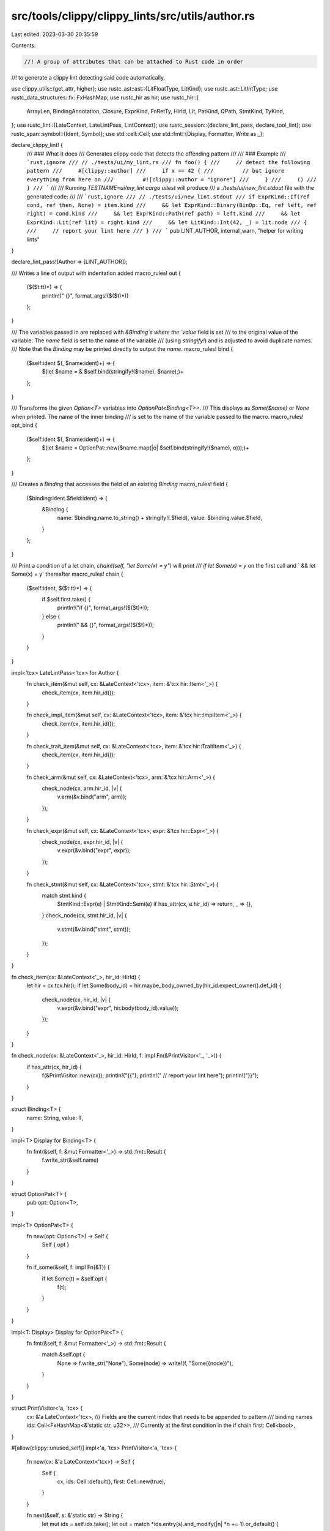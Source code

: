 src/tools/clippy/clippy_lints/src/utils/author.rs
=================================================

Last edited: 2023-03-30 20:35:59

Contents:

.. code-block:: rs

    //! A group of attributes that can be attached to Rust code in order
//! to generate a clippy lint detecting said code automatically.

use clippy_utils::{get_attr, higher};
use rustc_ast::ast::{LitFloatType, LitKind};
use rustc_ast::LitIntType;
use rustc_data_structures::fx::FxHashMap;
use rustc_hir as hir;
use rustc_hir::{
    ArrayLen, BindingAnnotation, Closure, ExprKind, FnRetTy, HirId, Lit, PatKind, QPath, StmtKind, TyKind,
};
use rustc_lint::{LateContext, LateLintPass, LintContext};
use rustc_session::{declare_lint_pass, declare_tool_lint};
use rustc_span::symbol::{Ident, Symbol};
use std::cell::Cell;
use std::fmt::{Display, Formatter, Write as _};

declare_clippy_lint! {
    /// ### What it does
    /// Generates clippy code that detects the offending pattern
    ///
    /// ### Example
    /// ```rust,ignore
    /// // ./tests/ui/my_lint.rs
    /// fn foo() {
    ///     // detect the following pattern
    ///     #[clippy::author]
    ///     if x == 42 {
    ///         // but ignore everything from here on
    ///         #![clippy::author = "ignore"]
    ///     }
    ///     ()
    /// }
    /// ```
    ///
    /// Running `TESTNAME=ui/my_lint cargo uitest` will produce
    /// a `./tests/ui/new_lint.stdout` file with the generated code:
    ///
    /// ```rust,ignore
    /// // ./tests/ui/new_lint.stdout
    /// if ExprKind::If(ref cond, ref then, None) = item.kind
    ///     && let ExprKind::Binary(BinOp::Eq, ref left, ref right) = cond.kind
    ///     && let ExprKind::Path(ref path) = left.kind
    ///     && let ExprKind::Lit(ref lit) = right.kind
    ///     && let LitKind::Int(42, _) = lit.node
    /// {
    ///     // report your lint here
    /// }
    /// ```
    pub LINT_AUTHOR,
    internal_warn,
    "helper for writing lints"
}

declare_lint_pass!(Author => [LINT_AUTHOR]);

/// Writes a line of output with indentation added
macro_rules! out {
    ($($t:tt)*) => {
        println!("    {}", format_args!($($t)*))
    };
}

/// The variables passed in are replaced with `&Binding`s where the `value` field is set
/// to the original value of the variable. The `name` field is set to the name of the variable
/// (using `stringify!`) and is adjusted to avoid duplicate names.
/// Note that the `Binding` may be printed directly to output the `name`.
macro_rules! bind {
    ($self:ident $(, $name:ident)+) => {
        $(let $name = & $self.bind(stringify!($name), $name);)+
    };
}

/// Transforms the given `Option<T>` variables into `OptionPat<Binding<T>>`.
/// This displays as `Some($name)` or `None` when printed. The name of the inner binding
/// is set to the name of the variable passed to the macro.
macro_rules! opt_bind {
    ($self:ident $(, $name:ident)+) => {
        $(let $name = OptionPat::new($name.map(|o| $self.bind(stringify!($name), o)));)+
    };
}

/// Creates a `Binding` that accesses the field of an existing `Binding`
macro_rules! field {
    ($binding:ident.$field:ident) => {
        &Binding {
            name: $binding.name.to_string() + stringify!(.$field),
            value: $binding.value.$field,
        }
    };
}

/// Print a condition of a let chain, `chain!(self, "let Some(x) = y")` will print
/// `if let Some(x) = y` on the first call and `    && let Some(x) = y` thereafter
macro_rules! chain {
    ($self:ident, $($t:tt)*) => {
        if $self.first.take() {
            println!("if {}", format_args!($($t)*));
        } else {
            println!("    && {}", format_args!($($t)*));
        }
    }
}

impl<'tcx> LateLintPass<'tcx> for Author {
    fn check_item(&mut self, cx: &LateContext<'tcx>, item: &'tcx hir::Item<'_>) {
        check_item(cx, item.hir_id());
    }

    fn check_impl_item(&mut self, cx: &LateContext<'tcx>, item: &'tcx hir::ImplItem<'_>) {
        check_item(cx, item.hir_id());
    }

    fn check_trait_item(&mut self, cx: &LateContext<'tcx>, item: &'tcx hir::TraitItem<'_>) {
        check_item(cx, item.hir_id());
    }

    fn check_arm(&mut self, cx: &LateContext<'tcx>, arm: &'tcx hir::Arm<'_>) {
        check_node(cx, arm.hir_id, |v| {
            v.arm(&v.bind("arm", arm));
        });
    }

    fn check_expr(&mut self, cx: &LateContext<'tcx>, expr: &'tcx hir::Expr<'_>) {
        check_node(cx, expr.hir_id, |v| {
            v.expr(&v.bind("expr", expr));
        });
    }

    fn check_stmt(&mut self, cx: &LateContext<'tcx>, stmt: &'tcx hir::Stmt<'_>) {
        match stmt.kind {
            StmtKind::Expr(e) | StmtKind::Semi(e) if has_attr(cx, e.hir_id) => return,
            _ => {},
        }
        check_node(cx, stmt.hir_id, |v| {
            v.stmt(&v.bind("stmt", stmt));
        });
    }
}

fn check_item(cx: &LateContext<'_>, hir_id: HirId) {
    let hir = cx.tcx.hir();
    if let Some(body_id) = hir.maybe_body_owned_by(hir_id.expect_owner().def_id) {
        check_node(cx, hir_id, |v| {
            v.expr(&v.bind("expr", hir.body(body_id).value));
        });
    }
}

fn check_node(cx: &LateContext<'_>, hir_id: HirId, f: impl Fn(&PrintVisitor<'_, '_>)) {
    if has_attr(cx, hir_id) {
        f(&PrintVisitor::new(cx));
        println!("{{");
        println!("    // report your lint here");
        println!("}}");
    }
}

struct Binding<T> {
    name: String,
    value: T,
}

impl<T> Display for Binding<T> {
    fn fmt(&self, f: &mut Formatter<'_>) -> std::fmt::Result {
        f.write_str(&self.name)
    }
}

struct OptionPat<T> {
    pub opt: Option<T>,
}

impl<T> OptionPat<T> {
    fn new(opt: Option<T>) -> Self {
        Self { opt }
    }

    fn if_some(&self, f: impl Fn(&T)) {
        if let Some(t) = &self.opt {
            f(t);
        }
    }
}

impl<T: Display> Display for OptionPat<T> {
    fn fmt(&self, f: &mut Formatter<'_>) -> std::fmt::Result {
        match &self.opt {
            None => f.write_str("None"),
            Some(node) => write!(f, "Some({node})"),
        }
    }
}

struct PrintVisitor<'a, 'tcx> {
    cx: &'a LateContext<'tcx>,
    /// Fields are the current index that needs to be appended to pattern
    /// binding names
    ids: Cell<FxHashMap<&'static str, u32>>,
    /// Currently at the first condition in the if chain
    first: Cell<bool>,
}

#[allow(clippy::unused_self)]
impl<'a, 'tcx> PrintVisitor<'a, 'tcx> {
    fn new(cx: &'a LateContext<'tcx>) -> Self {
        Self {
            cx,
            ids: Cell::default(),
            first: Cell::new(true),
        }
    }

    fn next(&self, s: &'static str) -> String {
        let mut ids = self.ids.take();
        let out = match *ids.entry(s).and_modify(|n| *n += 1).or_default() {
            // first usage of the name, use it as is
            0 => s.to_string(),
            // append a number starting with 1
            n => format!("{s}{n}"),
        };
        self.ids.set(ids);
        out
    }

    fn bind<T>(&self, name: &'static str, value: T) -> Binding<T> {
        let name = self.next(name);
        Binding { name, value }
    }

    fn option<T: Copy>(&self, option: &Binding<Option<T>>, name: &'static str, f: impl Fn(&Binding<T>)) {
        match option.value {
            None => chain!(self, "{option}.is_none()"),
            Some(value) => {
                let value = &self.bind(name, value);
                chain!(self, "let Some({value}) = {option}");
                f(value);
            },
        }
    }

    fn slice<T>(&self, slice: &Binding<&[T]>, f: impl Fn(&Binding<&T>)) {
        if slice.value.is_empty() {
            chain!(self, "{slice}.is_empty()");
        } else {
            chain!(self, "{slice}.len() == {}", slice.value.len());
            for (i, value) in slice.value.iter().enumerate() {
                let name = format!("{slice}[{i}]");
                f(&Binding { name, value });
            }
        }
    }

    fn destination(&self, destination: &Binding<hir::Destination>) {
        self.option(field!(destination.label), "label", |label| {
            self.ident(field!(label.ident));
        });
    }

    fn ident(&self, ident: &Binding<Ident>) {
        chain!(self, "{ident}.as_str() == {:?}", ident.value.as_str());
    }

    fn symbol(&self, symbol: &Binding<Symbol>) {
        chain!(self, "{symbol}.as_str() == {:?}", symbol.value.as_str());
    }

    fn qpath(&self, qpath: &Binding<&QPath<'_>>) {
        if let QPath::LangItem(lang_item, ..) = *qpath.value {
            chain!(self, "matches!({qpath}, QPath::LangItem(LangItem::{lang_item:?}, _))");
        } else {
            chain!(self, "match_qpath({qpath}, &[{}])", path_to_string(qpath.value));
        }
    }

    fn lit(&self, lit: &Binding<&Lit>) {
        let kind = |kind| chain!(self, "let LitKind::{kind} = {lit}.node");
        macro_rules! kind {
            ($($t:tt)*) => (kind(format_args!($($t)*)));
        }

        match lit.value.node {
            LitKind::Bool(val) => kind!("Bool({val:?})"),
            LitKind::Char(c) => kind!("Char({c:?})"),
            LitKind::Err => kind!("Err"),
            LitKind::Byte(b) => kind!("Byte({b})"),
            LitKind::Int(i, suffix) => {
                let int_ty = match suffix {
                    LitIntType::Signed(int_ty) => format!("LitIntType::Signed(IntTy::{int_ty:?})"),
                    LitIntType::Unsigned(uint_ty) => format!("LitIntType::Unsigned(UintTy::{uint_ty:?})"),
                    LitIntType::Unsuffixed => String::from("LitIntType::Unsuffixed"),
                };
                kind!("Int({i}, {int_ty})");
            },
            LitKind::Float(_, suffix) => {
                let float_ty = match suffix {
                    LitFloatType::Suffixed(suffix_ty) => format!("LitFloatType::Suffixed(FloatTy::{suffix_ty:?})"),
                    LitFloatType::Unsuffixed => String::from("LitFloatType::Unsuffixed"),
                };
                kind!("Float(_, {float_ty})");
            },
            LitKind::ByteStr(ref vec, _) => {
                bind!(self, vec);
                kind!("ByteStr(ref {vec})");
                chain!(self, "let [{:?}] = **{vec}", vec.value);
            },
            LitKind::Str(s, _) => {
                bind!(self, s);
                kind!("Str({s}, _)");
                self.symbol(s);
            },
        }
    }

    fn arm(&self, arm: &Binding<&hir::Arm<'_>>) {
        self.pat(field!(arm.pat));
        match arm.value.guard {
            None => chain!(self, "{arm}.guard.is_none()"),
            Some(hir::Guard::If(expr)) => {
                bind!(self, expr);
                chain!(self, "let Some(Guard::If({expr})) = {arm}.guard");
                self.expr(expr);
            },
            Some(hir::Guard::IfLet(let_expr)) => {
                bind!(self, let_expr);
                chain!(self, "let Some(Guard::IfLet({let_expr}) = {arm}.guard");
                self.pat(field!(let_expr.pat));
                self.expr(field!(let_expr.init));
            },
        }
        self.expr(field!(arm.body));
    }

    #[allow(clippy::too_many_lines)]
    fn expr(&self, expr: &Binding<&hir::Expr<'_>>) {
        if let Some(higher::While { condition, body }) = higher::While::hir(expr.value) {
            bind!(self, condition, body);
            chain!(
                self,
                "let Some(higher::While {{ condition: {condition}, body: {body} }}) \
                = higher::While::hir({expr})"
            );
            self.expr(condition);
            self.expr(body);
            return;
        }

        if let Some(higher::WhileLet {
            let_pat,
            let_expr,
            if_then,
        }) = higher::WhileLet::hir(expr.value)
        {
            bind!(self, let_pat, let_expr, if_then);
            chain!(
                self,
                "let Some(higher::WhileLet {{ let_pat: {let_pat}, let_expr: {let_expr}, if_then: {if_then} }}) \
                = higher::WhileLet::hir({expr})"
            );
            self.pat(let_pat);
            self.expr(let_expr);
            self.expr(if_then);
            return;
        }

        if let Some(higher::ForLoop { pat, arg, body, .. }) = higher::ForLoop::hir(expr.value) {
            bind!(self, pat, arg, body);
            chain!(
                self,
                "let Some(higher::ForLoop {{ pat: {pat}, arg: {arg}, body: {body}, .. }}) \
                = higher::ForLoop::hir({expr})"
            );
            self.pat(pat);
            self.expr(arg);
            self.expr(body);
            return;
        }

        let kind = |kind| chain!(self, "let ExprKind::{kind} = {expr}.kind");
        macro_rules! kind {
            ($($t:tt)*) => (kind(format_args!($($t)*)));
        }

        match expr.value.kind {
            ExprKind::Let(let_expr) => {
                bind!(self, let_expr);
                kind!("Let({let_expr})");
                self.pat(field!(let_expr.pat));
                // Does what ExprKind::Cast does, only adds a clause for the type
                // if it's a path
                if let Some(TyKind::Path(ref qpath)) = let_expr.value.ty.as_ref().map(|ty| &ty.kind) {
                    bind!(self, qpath);
                    chain!(self, "let TyKind::Path(ref {qpath}) = {let_expr}.ty.kind");
                    self.qpath(qpath);
                }
                self.expr(field!(let_expr.init));
            },
            ExprKind::Box(inner) => {
                bind!(self, inner);
                kind!("Box({inner})");
                self.expr(inner);
            },
            ExprKind::Array(elements) => {
                bind!(self, elements);
                kind!("Array({elements})");
                self.slice(elements, |e| self.expr(e));
            },
            ExprKind::Call(func, args) => {
                bind!(self, func, args);
                kind!("Call({func}, {args})");
                self.expr(func);
                self.slice(args, |e| self.expr(e));
            },
            ExprKind::MethodCall(method_name, receiver, args, _) => {
                bind!(self, method_name, receiver, args);
                kind!("MethodCall({method_name}, {receiver}, {args}, _)");
                self.ident(field!(method_name.ident));
                self.expr(receiver);
                self.slice(args, |e| self.expr(e));
            },
            ExprKind::Tup(elements) => {
                bind!(self, elements);
                kind!("Tup({elements})");
                self.slice(elements, |e| self.expr(e));
            },
            ExprKind::Binary(op, left, right) => {
                bind!(self, op, left, right);
                kind!("Binary({op}, {left}, {right})");
                chain!(self, "BinOpKind::{:?} == {op}.node", op.value.node);
                self.expr(left);
                self.expr(right);
            },
            ExprKind::Unary(op, inner) => {
                bind!(self, inner);
                kind!("Unary(UnOp::{op:?}, {inner})");
                self.expr(inner);
            },
            ExprKind::Lit(ref lit) => {
                bind!(self, lit);
                kind!("Lit(ref {lit})");
                self.lit(lit);
            },
            ExprKind::Cast(expr, cast_ty) => {
                bind!(self, expr, cast_ty);
                kind!("Cast({expr}, {cast_ty})");
                if let TyKind::Path(ref qpath) = cast_ty.value.kind {
                    bind!(self, qpath);
                    chain!(self, "let TyKind::Path(ref {qpath}) = {cast_ty}.kind");
                    self.qpath(qpath);
                }
                self.expr(expr);
            },
            ExprKind::Type(expr, _ty) => {
                bind!(self, expr);
                kind!("Type({expr}, _)");
                self.expr(expr);
            },
            ExprKind::Loop(body, label, des, _) => {
                bind!(self, body);
                opt_bind!(self, label);
                kind!("Loop({body}, {label}, LoopSource::{des:?}, _)");
                self.block(body);
                label.if_some(|l| self.ident(field!(l.ident)));
            },
            ExprKind::If(cond, then, else_expr) => {
                bind!(self, cond, then);
                opt_bind!(self, else_expr);
                kind!("If({cond}, {then}, {else_expr})");
                self.expr(cond);
                self.expr(then);
                else_expr.if_some(|e| self.expr(e));
            },
            ExprKind::Match(scrutinee, arms, des) => {
                bind!(self, scrutinee, arms);
                kind!("Match({scrutinee}, {arms}, MatchSource::{des:?})");
                self.expr(scrutinee);
                self.slice(arms, |arm| self.arm(arm));
            },
            ExprKind::Closure(&Closure {
                capture_clause,
                fn_decl,
                body: body_id,
                movability,
                ..
            }) => {
                let movability = OptionPat::new(movability.map(|m| format!("Movability::{m:?}")));

                let ret_ty = match fn_decl.output {
                    FnRetTy::DefaultReturn(_) => "FnRetTy::DefaultReturn(_)",
                    FnRetTy::Return(_) => "FnRetTy::Return(_ty)",
                };

                bind!(self, fn_decl, body_id);
                kind!("Closure(CaptureBy::{capture_clause:?}, {fn_decl}, {body_id}, _, {movability})");
                chain!(self, "let {ret_ty} = {fn_decl}.output");
                self.body(body_id);
            },
            ExprKind::Yield(sub, source) => {
                bind!(self, sub);
                kind!("Yield(sub, YieldSource::{source:?})");
                self.expr(sub);
            },
            ExprKind::Block(block, label) => {
                bind!(self, block);
                opt_bind!(self, label);
                kind!("Block({block}, {label})");
                self.block(block);
                label.if_some(|l| self.ident(field!(l.ident)));
            },
            ExprKind::Assign(target, value, _) => {
                bind!(self, target, value);
                kind!("Assign({target}, {value}, _span)");
                self.expr(target);
                self.expr(value);
            },
            ExprKind::AssignOp(op, target, value) => {
                bind!(self, op, target, value);
                kind!("AssignOp({op}, {target}, {value})");
                chain!(self, "BinOpKind::{:?} == {op}.node", op.value.node);
                self.expr(target);
                self.expr(value);
            },
            ExprKind::Field(object, field_name) => {
                bind!(self, object, field_name);
                kind!("Field({object}, {field_name})");
                self.ident(field_name);
                self.expr(object);
            },
            ExprKind::Index(object, index) => {
                bind!(self, object, index);
                kind!("Index({object}, {index})");
                self.expr(object);
                self.expr(index);
            },
            ExprKind::Path(ref qpath) => {
                bind!(self, qpath);
                kind!("Path(ref {qpath})");
                self.qpath(qpath);
            },
            ExprKind::AddrOf(kind, mutability, inner) => {
                bind!(self, inner);
                kind!("AddrOf(BorrowKind::{kind:?}, Mutability::{mutability:?}, {inner})");
                self.expr(inner);
            },
            ExprKind::Break(destination, value) => {
                bind!(self, destination);
                opt_bind!(self, value);
                kind!("Break({destination}, {value})");
                self.destination(destination);
                value.if_some(|e| self.expr(e));
            },
            ExprKind::Continue(destination) => {
                bind!(self, destination);
                kind!("Continue({destination})");
                self.destination(destination);
            },
            ExprKind::Ret(value) => {
                opt_bind!(self, value);
                kind!("Ret({value})");
                value.if_some(|e| self.expr(e));
            },
            ExprKind::InlineAsm(_) => {
                kind!("InlineAsm(_)");
                out!("// unimplemented: `ExprKind::InlineAsm` is not further destructured at the moment");
            },
            ExprKind::Struct(qpath, fields, base) => {
                bind!(self, qpath, fields);
                opt_bind!(self, base);
                kind!("Struct({qpath}, {fields}, {base})");
                self.qpath(qpath);
                self.slice(fields, |field| {
                    self.ident(field!(field.ident));
                    self.expr(field!(field.expr));
                });
                base.if_some(|e| self.expr(e));
            },
            ExprKind::ConstBlock(_) => kind!("ConstBlock(_)"),
            ExprKind::Repeat(value, length) => {
                bind!(self, value, length);
                kind!("Repeat({value}, {length})");
                self.expr(value);
                match length.value {
                    ArrayLen::Infer(..) => chain!(self, "let ArrayLen::Infer(..) = length"),
                    ArrayLen::Body(anon_const) => {
                        bind!(self, anon_const);
                        chain!(self, "let ArrayLen::Body({anon_const}) = {length}");
                        self.body(field!(anon_const.body));
                    },
                }
            },
            ExprKind::Err => kind!("Err"),
            ExprKind::DropTemps(expr) => {
                bind!(self, expr);
                kind!("DropTemps({expr})");
                self.expr(expr);
            },
        }
    }

    fn block(&self, block: &Binding<&hir::Block<'_>>) {
        self.slice(field!(block.stmts), |stmt| self.stmt(stmt));
        self.option(field!(block.expr), "trailing_expr", |expr| {
            self.expr(expr);
        });
    }

    fn body(&self, body_id: &Binding<hir::BodyId>) {
        let expr = self.cx.tcx.hir().body(body_id.value).value;
        bind!(self, expr);
        chain!(self, "{expr} = &cx.tcx.hir().body({body_id}).value");
        self.expr(expr);
    }

    fn pat(&self, pat: &Binding<&hir::Pat<'_>>) {
        let kind = |kind| chain!(self, "let PatKind::{kind} = {pat}.kind");
        macro_rules! kind {
            ($($t:tt)*) => (kind(format_args!($($t)*)));
        }

        match pat.value.kind {
            PatKind::Wild => kind!("Wild"),
            PatKind::Binding(ann, _, name, sub) => {
                bind!(self, name);
                opt_bind!(self, sub);
                let ann = match ann {
                    BindingAnnotation::NONE => "NONE",
                    BindingAnnotation::REF => "REF",
                    BindingAnnotation::MUT => "MUT",
                    BindingAnnotation::REF_MUT => "REF_MUT",
                };
                kind!("Binding(BindingAnnotation::{ann}, _, {name}, {sub})");
                self.ident(name);
                sub.if_some(|p| self.pat(p));
            },
            PatKind::Struct(ref qpath, fields, ignore) => {
                bind!(self, qpath, fields);
                kind!("Struct(ref {qpath}, {fields}, {ignore})");
                self.qpath(qpath);
                self.slice(fields, |field| {
                    self.ident(field!(field.ident));
                    self.pat(field!(field.pat));
                });
            },
            PatKind::Or(fields) => {
                bind!(self, fields);
                kind!("Or({fields})");
                self.slice(fields, |pat| self.pat(pat));
            },
            PatKind::TupleStruct(ref qpath, fields, skip_pos) => {
                bind!(self, qpath, fields);
                kind!("TupleStruct(ref {qpath}, {fields}, {skip_pos:?})");
                self.qpath(qpath);
                self.slice(fields, |pat| self.pat(pat));
            },
            PatKind::Path(ref qpath) => {
                bind!(self, qpath);
                kind!("Path(ref {qpath})");
                self.qpath(qpath);
            },
            PatKind::Tuple(fields, skip_pos) => {
                bind!(self, fields);
                kind!("Tuple({fields}, {skip_pos:?})");
                self.slice(fields, |field| self.pat(field));
            },
            PatKind::Box(pat) => {
                bind!(self, pat);
                kind!("Box({pat})");
                self.pat(pat);
            },
            PatKind::Ref(pat, muta) => {
                bind!(self, pat);
                kind!("Ref({pat}, Mutability::{muta:?})");
                self.pat(pat);
            },
            PatKind::Lit(lit_expr) => {
                bind!(self, lit_expr);
                kind!("Lit({lit_expr})");
                self.expr(lit_expr);
            },
            PatKind::Range(start, end, end_kind) => {
                opt_bind!(self, start, end);
                kind!("Range({start}, {end}, RangeEnd::{end_kind:?})");
                start.if_some(|e| self.expr(e));
                end.if_some(|e| self.expr(e));
            },
            PatKind::Slice(start, middle, end) => {
                bind!(self, start, end);
                opt_bind!(self, middle);
                kind!("Slice({start}, {middle}, {end})");
                middle.if_some(|p| self.pat(p));
                self.slice(start, |pat| self.pat(pat));
                self.slice(end, |pat| self.pat(pat));
            },
        }
    }

    fn stmt(&self, stmt: &Binding<&hir::Stmt<'_>>) {
        let kind = |kind| chain!(self, "let StmtKind::{kind} = {stmt}.kind");
        macro_rules! kind {
            ($($t:tt)*) => (kind(format_args!($($t)*)));
        }

        match stmt.value.kind {
            StmtKind::Local(local) => {
                bind!(self, local);
                kind!("Local({local})");
                self.option(field!(local.init), "init", |init| {
                    self.expr(init);
                });
                self.pat(field!(local.pat));
            },
            StmtKind::Item(_) => kind!("Item(item_id)"),
            StmtKind::Expr(e) => {
                bind!(self, e);
                kind!("Expr({e})");
                self.expr(e);
            },
            StmtKind::Semi(e) => {
                bind!(self, e);
                kind!("Semi({e})");
                self.expr(e);
            },
        }
    }
}

fn has_attr(cx: &LateContext<'_>, hir_id: hir::HirId) -> bool {
    let attrs = cx.tcx.hir().attrs(hir_id);
    get_attr(cx.sess(), attrs, "author").count() > 0
}

fn path_to_string(path: &QPath<'_>) -> String {
    fn inner(s: &mut String, path: &QPath<'_>) {
        match *path {
            QPath::Resolved(_, path) => {
                for (i, segment) in path.segments.iter().enumerate() {
                    if i > 0 {
                        *s += ", ";
                    }
                    write!(s, "{:?}", segment.ident.as_str()).unwrap();
                }
            },
            QPath::TypeRelative(ty, segment) => match &ty.kind {
                hir::TyKind::Path(inner_path) => {
                    inner(s, inner_path);
                    *s += ", ";
                    write!(s, "{:?}", segment.ident.as_str()).unwrap();
                },
                other => write!(s, "/* unimplemented: {other:?}*/").unwrap(),
            },
            QPath::LangItem(..) => panic!("path_to_string: called for lang item qpath"),
        }
    }
    let mut s = String::new();
    inner(&mut s, path);
    s
}



